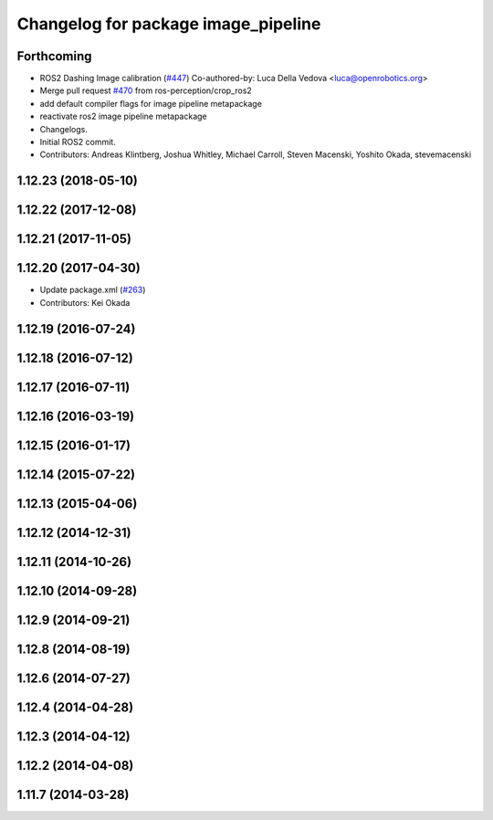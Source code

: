 ^^^^^^^^^^^^^^^^^^^^^^^^^^^^^^^^^^^^
Changelog for package image_pipeline
^^^^^^^^^^^^^^^^^^^^^^^^^^^^^^^^^^^^

Forthcoming
-----------
* ROS2 Dashing Image calibration (`#447 <https://github.com/ros-perception/image_pipeline/issues/447>`_)
  Co-authored-by: Luca Della Vedova <luca@openrobotics.org>
* Merge pull request `#470 <https://github.com/ros-perception/image_pipeline/issues/470>`_ from ros-perception/crop_ros2
* add default compiler flags for image pipeline metapackage
* reactivate ros2 image pipeline metapackage
* Changelogs.
* Initial ROS2 commit.
* Contributors: Andreas Klintberg, Joshua Whitley, Michael Carroll, Steven Macenski, Yoshito Okada, stevemacenski

1.12.23 (2018-05-10)
--------------------

1.12.22 (2017-12-08)
--------------------

1.12.21 (2017-11-05)
--------------------

1.12.20 (2017-04-30)
--------------------
* Update package.xml (`#263 <https://github.com/ros-perception/image_pipeline/issues/263>`_)
* Contributors: Kei Okada

1.12.19 (2016-07-24)
--------------------

1.12.18 (2016-07-12)
--------------------

1.12.17 (2016-07-11)
--------------------

1.12.16 (2016-03-19)
--------------------

1.12.15 (2016-01-17)
--------------------

1.12.14 (2015-07-22)
--------------------

1.12.13 (2015-04-06)
--------------------

1.12.12 (2014-12-31)
--------------------

1.12.11 (2014-10-26)
--------------------

1.12.10 (2014-09-28)
--------------------

1.12.9 (2014-09-21)
-------------------

1.12.8 (2014-08-19)
-------------------

1.12.6 (2014-07-27)
-------------------

1.12.4 (2014-04-28)
-------------------

1.12.3 (2014-04-12)
-------------------

1.12.2 (2014-04-08)
-------------------

1.11.7 (2014-03-28)
-------------------
